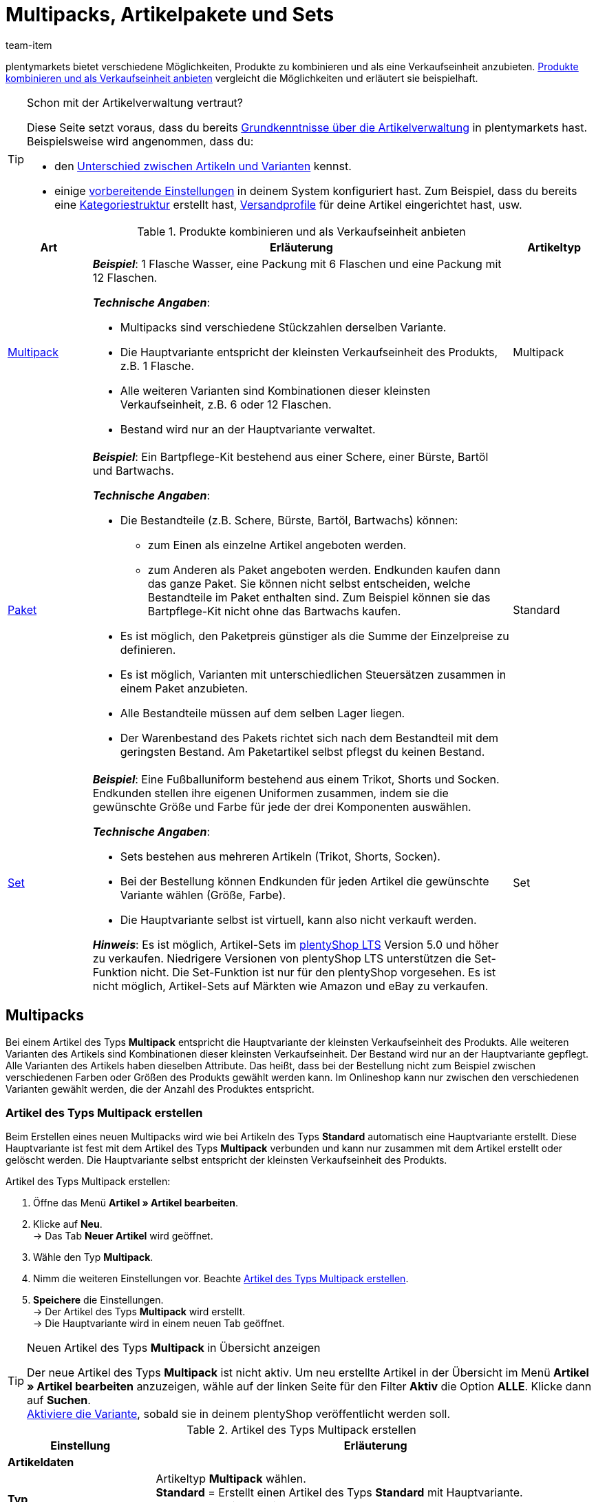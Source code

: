 = Multipacks, Artikelpakete und Sets
:keywords: Artikel zusammenfassen, Artikel kombinieren, Produkte zusammenfassen, Produkte kombinieren, Varianten zusammenfassen, Varianten kombinieren, Kombiangebot, Kombiangebote, Multipack, Multipacks, Multi-Pack, Multi-Packs, Multi Pack, Multi Packs, Artikelpaket, Artikelpakete, Artikel-Paket, Artikel-Pakete, Artikel Paket, Artikel Pakete, Paket, Pakete, Kit, Geschenkset, Bundle, Bundles, Bestandteil, Bestandteile, Komponent, Komponente, Paketbestandteil, Paketbestandteile, Paket-Bestandteil, Paket-Bestandteile, Paketautomatik, Set, Sets, Artikelset, Artikelsets, Artikel-Set, Artikel-Sets, Artikel Set, Artikel Sets, Ab-Preis, Ab-Preise, Ab Preis, Ab Preise, Setpreis, Setbestandteil, Setbestandteile, Setbestandteilen
:description: Erfahre, wie du Produkte in plentymarkets kombinierst und sie als eine Verkaufseinheit anbietest.
:page-aliases: multipacks-pakete-sets.adoc
:id: NXZCPXN
:author: team-item

////
zuletzt bearbeitet 22.11.2021
////

plentymarkets bietet verschiedene Möglichkeiten, Produkte zu kombinieren und als eine Verkaufseinheit anzubieten.
<<table-combining-products>> vergleicht die Möglichkeiten und erläutert sie beispielhaft.

[TIP]
.Schon mit der Artikelverwaltung vertraut?
====
Diese Seite setzt voraus, dass du bereits xref:artikel:einleitung.adoc#[Grundkenntnisse über die Artikelverwaltung] in plentymarkets hast.
Beispielsweise wird angenommen, dass du:

* den xref:artikel:struktur.adoc#[Unterschied zwischen Artikeln und Varianten] kennst.
* einige xref:artikel:einstellungen.adoc#[vorbereitende Einstellungen] in deinem System konfiguriert hast.
Zum Beispiel, dass du bereits eine xref:artikel:kategorien.adoc#[Kategoriestruktur] erstellt hast, xref:fulfillment:versand-vorbereiten.adoc#1000[Versandprofile] für deine Artikel eingerichtet hast, usw.
====

[[table-combining-products]]
.Produkte kombinieren und als Verkaufseinheit anbieten
[cols="1,5,1"]
|====
|Art |Erläuterung |Artikeltyp

|<<#1000, Multipack>>
a| *_Beispiel_*: 1 Flasche Wasser, eine Packung mit 6 Flaschen und eine Packung mit 12 Flaschen.

*_Technische Angaben_*:

* Multipacks sind verschiedene Stückzahlen derselben Variante.
* Die Hauptvariante entspricht der kleinsten Verkaufseinheit des Produkts, z.B. 1 Flasche.
* Alle weiteren Varianten sind Kombinationen dieser kleinsten Verkaufseinheit, z.B. 6 oder 12 Flaschen.
* Bestand wird nur an der Hauptvariante verwaltet.
|Multipack

|<<#2000, Paket>>
a| *_Beispiel_*: Ein Bartpflege-Kit bestehend aus einer Schere, einer Bürste, Bartöl und Bartwachs.

*_Technische Angaben_*:

* Die Bestandteile (z.B. Schere, Bürste, Bartöl, Bartwachs) können:
** zum Einen als einzelne Artikel angeboten werden.
** zum Anderen als Paket angeboten werden.
Endkunden kaufen dann das ganze Paket.
Sie können nicht selbst entscheiden, welche Bestandteile im Paket enthalten sind.
Zum Beispiel können sie das Bartpflege-Kit nicht ohne das Bartwachs kaufen.
* Es ist möglich, den Paketpreis günstiger als die Summe der Einzelpreise zu definieren.
* Es ist möglich, Varianten mit unterschiedlichen Steuersätzen zusammen in einem Paket anzubieten.
* Alle Bestandteile müssen auf dem selben Lager liegen.
* Der Warenbestand des Pakets richtet sich nach dem Bestandteil mit dem geringsten Bestand.
Am Paketartikel selbst pflegst du keinen Bestand.
|Standard

|<<#3000, Set>>
a| *_Beispiel_*: Eine Fußballuniform bestehend aus einem Trikot, Shorts und Socken. Endkunden stellen ihre eigenen Uniformen zusammen, indem sie die gewünschte Größe und Farbe für jede der drei Komponenten auswählen.

*_Technische Angaben_*:

* Sets bestehen aus mehreren Artikeln (Trikot, Shorts, Socken).
* Bei der Bestellung können Endkunden für jeden Artikel die gewünschte Variante wählen (Größe, Farbe).
* Die Hauptvariante selbst ist virtuell, kann also nicht verkauft werden.

*_Hinweis_*: Es ist möglich, Artikel-Sets im link:https://marketplace.plentymarkets.com/plugins/sales/online-shops/ceres_4697[plentyShop LTS] Version 5.0 und höher zu verkaufen.
Niedrigere Versionen von plentyShop LTS unterstützen die Set-Funktion nicht.
Die Set-Funktion ist nur für den plentyShop vorgesehen.
Es ist nicht möglich, Artikel-Sets auf Märkten wie Amazon und eBay zu verkaufen.
|Set
|====


[#1000]
== Multipacks

Bei einem Artikel des Typs *Multipack* entspricht die Hauptvariante der kleinsten Verkaufseinheit des Produkts. Alle weiteren Varianten des Artikels sind Kombinationen dieser kleinsten Verkaufseinheit. Der Bestand wird nur an der Hauptvariante gepflegt. Alle Varianten des Artikels haben dieselben Attribute. Das heißt, dass bei der Bestellung nicht zum Beispiel zwischen verschiedenen Farben oder Größen des Produkts gewählt werden kann. Im Onlineshop kann nur zwischen den verschiedenen Varianten gewählt werden, die der Anzahl des Produktes entspricht.

[#1100]
=== Artikel des Typs Multipack erstellen

Beim Erstellen eines neuen Multipacks wird wie bei Artikeln des Typs *Standard* automatisch eine Hauptvariante erstellt. Diese Hauptvariante ist fest mit dem Artikel des Typs *Multipack* verbunden und kann nur zusammen mit dem Artikel erstellt oder gelöscht werden. Die Hauptvariante selbst entspricht der kleinsten Verkaufseinheit des Produkts.

[.instruction]
Artikel des Typs Multipack erstellen:

. Öffne das Menü *Artikel » Artikel bearbeiten*.
. Klicke auf *Neu*. +
→ Das Tab *Neuer Artikel* wird geöffnet.
. Wähle den Typ *Multipack*.
. Nimm die weiteren Einstellungen vor. Beachte <<table-create-multipack>>.
. *Speichere* die Einstellungen. +
→ Der Artikel des Typs *Multipack* wird erstellt. +
→ Die Hauptvariante wird in einem neuen Tab geöffnet.

[TIP]
.Neuen Artikel des Typs *Multipack* in Übersicht anzeigen
====
Der neue Artikel des Typs *Multipack* ist nicht aktiv. Um neu erstellte Artikel in der Übersicht im Menü *Artikel » Artikel bearbeiten* anzuzeigen, wähle auf der linken Seite für den Filter *Aktiv* die Option *ALLE*. Klicke dann auf *Suchen*. +
xref:artikel:artikel-verwalten.adoc#200[Aktiviere die Variante], sobald sie in deinem plentyShop veröffentlicht werden soll.
====

[[table-create-multipack]]
.Artikel des Typs Multipack erstellen
[cols="1,3"]
|====
|Einstellung |Erläuterung

2+^| *Artikeldaten*

| *Typ*
|Artikeltyp *Multipack* wählen. +
*Standard* = Erstellt einen Artikel des Typs *Standard* mit Hauptvariante. +
*Set* = Erstellt einen Artikel des Typs *Set*. +
*Multipack* = Erstellt einen Artikel des Typs *Multipack*.

| *ID*
|Die Artikel-ID ist eine eindeutige, fortlaufende Zahl, die plentymarkets zur exklusiven Zuordnung jedes Artikels benötigt. Wird dieses Feld freigelassen, vergibt plentymarkets automatisch die nächste freie ID.

| *Name*
|Namen für das Multipack eingeben. Der Name ist eine Pflichtangabe.
Der Name kann nachträglich xref:artikel:artikel-verwalten.adoc#50[noch geändert werden].

2+^| *Variante » Kategorieverknüpfung*

|Kategoriewahl
|Die Kategorie wählen, in der das Multipack veröffentlicht werden soll. Alternativ auf *Neue Kategorie* klicken, um eine neue Kategorie zu erstellen.
|====

[#1300]
=== Artikel des Typs Multipack bearbeiten

Nachdem du den Artikel des Typs *Multipack* erstellt hast, nimm die weiteren Einstellungen vor.
Diese Einstellungen sind in einem xref:artikel:artikel-verwalten.adoc#[Verzeichnis] aufgeführt.

[#1400]
=== Multipack-Variante erstellen

Beim Erstellen eines Artikels des Typs *Multipack* wird immer eine Hauptvariante erstellt. Die Hauptvariante ist fest mit dem Artikel verbunden. Die Hauptvariante kann nicht gelöscht werden. Diese Hauptvariante entspricht der kleinsten Verkaufseinheit des Produkts. Alle weiteren Varianten des Artikels entsprechen dieser kleinsten Verkaufseinheit mal x. Der Bestand aller Varianten wird nur an der Hauptvariante gepflegt. Im Tab *Bestand* der weiteren Varianten des Artikels wird nur der theoretische Bestand angezeigt. Wenn sich der Bestand der Hauptvariante ändert, wird der Bestand für die anderen Varianten des Artikels neu berechnet.

[.instruction]
Multipack-Variante erstellen:

. Öffne das Menü *Artikel » Artikel bearbeiten*.
. Öffne den Artikel des Typs *Multipack*.
. Wechsele in das Tab *Varianten*.
. Klicke auf *Neu*. +
→ Das Fenster *Neue Variante erstellen* wird geöffnet.
. Gib als Inhalt eine Stückzahl der Hauptvariante ein. +
*_Tipp_*: Einheit und Attribute sind nicht änderbar.
. Klicke auf *Variante erstellen*. +
→ Die Variante wird erstellt. +
→ Die Variante wird in der Variantenübersicht angezeigt.

Die Einstellungen der Variante bearbeitest du genauso wie xref:artikel:artikel-verwalten.adoc#170[Varianten von Artikeln des Typs Standard]. Beachte jedoch die folgenden Besonderheiten von Multipack-Varianten:

* Deaktiviere die Vererbung des Verkaufspreises und speichere einen eigenen Preis.
* Der Tab *Bestand* ist rein informativ. Der Bestand wird nur an der Hauptvariante gepflegt.

[#2000]
== Artikelpakete

Ein Artikelpaket besteht aus mehreren Produkten. Der Paketpreis eines Artikelpakets kann dabei günstiger sein als die Summe der Einzelpreise. Pakete filterst du im Menü *Artikel » Artikel bearbeiten* mit dem Filter *Paket*.

[IMPORTANT]
.Bestandteile müssen im selben Lager liegen
====
Für den korrekten Bestand von Artikelpaketen müssen alle Bestandteile auf dem selben Lager liegen.
====

[#2100]
=== Artikelpaket erstellen

Im Tab *Paket* eines Artikels des Typs *Standard* erstellst du ein Artikelpaket, das sich aus mehreren Bestandteilen, den Basisartikeln, zusammensetzt. Wenn du dem geöffneten Artikel weitere Varianten hinzufügst, wird daraus ein Paket. Die Bestandteile des Pakets werden im Tab *Paket-Bestandteile* angezeigt und werden dort auch bearbeitet und gelöscht.

[.instruction]
Artikelpaket erstellen:

. Öffne das Menü *Artikel » Artikel bearbeiten*.
. Klicke auf *Neu*. +
→ Das Tab *Neuer Artikel* wird geöffnet.
. Wähle den Typ *Standard*.
. Gib einen Namen ein.
. Gib den Inhalt ein.
. Wähle eine Kategorie.
. Nimm bei Bedarf xref:artikel:artikel-verwalten.adoc#[weitere Einstellungen] vor.
. *Speichere* die Einstellungen. +
→ Der Artikel wird erstellt. +
→ Die Hauptvariante wird in einem neuen Tab geöffnet.
. Öffne die Variante.
. Wechsele in das Tab *Paket » Variante hinzufügen*.
. Setze Häkchen bei Varianten, die du als Paketbestandteile hinzufügen möchtest.
. Klicke auf *Variante hinzufügen*. +
→ Die Bestandteile werden zum Artikelpaket hinzugefügt und im Tab *Paket-Bestandteile* angezeigt.

xref:artikel:artikel-verwalten.adoc#240[Verknüpfe anschließend einen Verkaufspreis] mit dem Artikelpaket und gib einen Preis ein.
In der Auftragsabwicklung wird dann nur der Paketpreis angegeben und die Paketbestandteile ohne Einzelpreise.

[TIP]
.Vorhandenen Artikel als Paketartikel einrichten
====
Anstatt einen neuen Paketartikel zu erstellen, kannst du auch einen vorhandenen Artikel verwenden und diesem Paketbestandteile hinzufügen. Beachte, dass der Paketartikel, dem du Bestandteile hinzufügst, keinen eigenen Bestand haben darf.
====

[#2200]
=== Paketbestandteile bearbeiten oder löschen

Im Tab *Paket-Bestandteile* änderst du die Menge der im Artikelpaket enthaltenen Varianten, siehst den Nettowarenbestand der Varianten und löschst nicht mehr benötigte Paket-Bestandteile.

[.instruction]
Paketbestandteil löschen:

. Öffne das Menü *Artikel » Artikel bearbeiten*.
. Wähle für den Filter *Paket* die Einstellung *Ja*.
. Klicke auf *Suchen*. +
→ Alle Paketartikel werden in der Übersicht angezeigt.
. Öffne den Paketartikel.
. Öffne die Variante.
. Wechsele in das Tab *Paket » Paket-Bestandteile*.
. Setze Häkchen bei den Paketbestandteilen, die du löschen möchtest.
. Klicke auf *Paket-Bestandteile löschen*. +
→ Die Paketbestandteile werden aus dem Artikelpaket gelöscht.

[#2300]
=== Mehrere Pakete in einem Artikel abbilden

Artikelvarianten können zu Paketen mit verschiedenen Bestandteilen werden. Auf diese Weise gestaltest du Artikelpakete komplex und vielseitig nach deinen Anforderungen.

*_Beispiel für Paketvarianten_*: du möchtest je ein Handtuch und ein Badetuch im Paket in unterschiedlichen Farben verkaufen. Hierfür sind folgende Schritte notwendig:

* xref:artikel:attribute.adoc#100[Attribut erstellen] mit den notwendigen Werten, zum Beispiel rot und blau
* xref:artikel:neue-artikel.adoc#200[Artikel erstellen], der als Paketartikel dient, zum Beispiel Handtuchpaket
* xref:artikel:neue-artikel.adoc#400[Varianten erstellen] und dabei die Attributwerte verknüpfen
* Artikel für Paketbestandteile erstellen, zum Beispiel Handtuch und Badetuch
* Varianten für Paketbestandteile erstellen, zum Beispiel rotes Handtuch, blaues Handtuch etc.
* <<#2100, Paketbestandteile>> zu den Varianten des Artikelpakets hinzufügen

Auf diese Weise bietest du in deinem plentyShop den Artikel *Handtuchpaket* als Paket in den Farben *Rot* und *Blau* an.

[#2400]
=== Warenbestand von Artikelpaketen einstellen

Der <<warenwirtschaft#, Warenbestand>> des Pakets richtet sich nach dem Paketbestandteil mit dem geringsten Bestand. Der Warenbestand dieses Paketbestandteils wird in der Artikelübersicht im Menü *Artikel » Artikel bearbeiten* in der Spalte *WB netto* angezeigt. Am Paketartikel selbst pflegst du keinen Bestand. Im Paketbestandteil im Tab *Bestand* verwaltest du den Warenbestand, buchst neue Wareneingänge, korrigierst Bestände und überblickst Zuläufe und Warenbewegungen.

[#2500]
=== Gewicht und Einkaufspreis berechnen

Ein Artikelpaket ist eine Zusammenstellung mehrerer Bestandteile. Jeder Bestandteil verfügt wiederum über wichtige Kennzahlen, wie xref:artikel:artikel-verwalten.adoc#270[Gewicht] und xref:artikel:artikel-verwalten.adoc#280[Einkaufspreis] (EK). Aber wie setzen sich diese Kennzahlen für das Artikelpaket insgesamt zusammen?

Du kannst das Gewicht und den EK für das Artikelpaket selber eingeben. Es gibt aber auch die Möglichkeit, diese Kennzahlen automatisch berechnen zu lassen. Wie das geht, wird im Folgenden beschrieben.

[.instruction]
Gewicht und EK automatisch berechnen lassen:

. Öffne das Menü *Artikel » Artikel bearbeiten*.
. Wähle für den Filter *Paket* die Einstellung *Ja*.
. Klicke auf *Suchen*. +
→ Alle Artikelpakete werden in der Übersicht angezeigt.
. Öffne das Artikelpaket. +
→ Das Tab *Einstellungen* wird geöffnet.
. Wähle die gewünschten Einstellungen im Bereich *Paket* aus. Beachte <<table-calculate-weight-purchase-price>>.
. *Speichere* die Einstellungen.
. Lade das Artikelpaket neu. +
→ Die Kennzahlen werden nun automatisch auf Basis der einzelnen Bestandteile berechnet.


[[table-calculate-weight-purchase-price]]
.Gewicht und EK automatisch berechnen lassen
[cols="1,3"]
|====
|Einstellung |Erläuterung

| *Automatisch aus Paketbestandteile berechnen: EK netto*
|Nettoeinkaufspreis automatisch anhand der Bestandteile berechnen. +
Rechts im Bereich *Kosten* wird das Feld xref:artikel:artikel-verwalten.adoc#280[EK netto] nach Speichern und Neuladen ausgegraut.

| *Automatisch aus Paketbestandteile berechnen: GLD EK netto*
|Gleitenden Nettoeinkaufspreis automatisch anhand der Bestandteile berechnen. +
Rechts im Bereich *Kosten* wird das Feld xref:artikel:artikel-verwalten.adoc#280[GLD EK netto] nach Speichern und Neuladen ausgegraut.

| *Automatisch aus Paketbestandteile berechnen: Gewicht netto*
|Nettogewicht automatisch anhand der Bestandteile berechnen. +
Rechts im Bereich *Maße* wird das Feld xref:artikel:artikel-verwalten.adoc#270[Gewicht netto] nach Speichern und Neuladen ausgegraut.

| *Automatisch aus Paketbestandteile berechnen: Gewicht brutto*
|Buttogewicht automatisch anhand der Bestandteile berechnen. +
Rechts im Bereich *Maße* wird das Feld xref:artikel:artikel-verwalten.adoc#270[Gewicht brutto] nach Speichern und Neuladen ausgegraut.
|====

[TIP]
.Mehrere Artikelpakete gleichzeitig anpassen
====
Verwende die xref:artikel:massenbearbeitung.adoc#[Varianten-Gruppenfunktion oder Stapelverarbeitung], um Gewicht und EK für mehrere Artikelpakete gleichzeitig berechnen zu lassen.
====

[TIP]
.Berechnungsautomatik standardmäßig aktivieren
====
Willst du Gewicht und Einkaufspreis in der Regel automatisch berechnen lassen? Vielleicht hast du nur einzelne Artikel, die du von der automatischen Berechnung ausschließen möchtest. Kein Problem! Öffne das Menü *Einrichtung » Artikel » Einstellungen* und bestimme welche Kennzahlen automatisch berechnet werden sollen. Verwende dabei die Optionen *Paketautomatik für Gewicht brutto*, *Paketautomatik für Gewicht netto*, *Paketautomatik für EKs* und *Paketautomatik für GLD EKs*.
====

[TIP]
.Kennzahlen lieber händisch eingeben?
====
Möchtest du das Gewicht und den EK für deine Artikelpakete selbst eingeben? Wähle im Bereich *Paket* keine Einstellungen aus, um die Daten händisch zu pflegen. Sind keine Einstellungen ausgewählt, haben Kennzahlen der einzelnen Bestandteile keinen Einfluss auf die Kennzahlen des Artikelpakets.
====


[#3000]
== Sets

Stell dir mal vor, du verkaufst Fußballuniformen, bestehend aus Trikots, Shorts und Socken.
Wäre es nicht genial, wenn Endkunden ihre eigenen Uniformen zusammenstellen könnten?
Also, wenn sie für jede der drei Komponenten die gewünschte Farbe und Größe wählen könnten?
Artikel-Sets machen es möglich!

image::artikel:set-kategorieansicht.png[]

Ein Set besteht aus mehreren Artikeln (Trikot, Shorts, Socken).
Bei der Bestellung können Endkunden für jeden Artikel die gewünschte Variante wählen (Farbe, Größe).
Vielleicht hilft es dir, die Artikel und Varianten, die in deinem Set vorkommen werden, zu skizzieren.

[[table-set-mind-map]]
[cols="1,^,^,^", stripes=none]
|====

| *Set*
3+^|Fußballbekleidung

| *Artikel im Set*
|Trikot
|Shorts
|Socken

| *Varianten pro Artikel*
a| * S und rot
* L und rot
* S und blau
* L und blau
a| * S und weiß
* L und weiß
* S und schwarz
* L und schwarz
a| * S und blau
* L und blau
* S und weiß
* L und weiß
|====

[IMPORTANT]
.Set-Funktion ist mit plentyShop LTS Version 5.0 und höher kompatibel
====
Es ist möglich, Artikel-Sets im link:https://marketplace.plentymarkets.com/plugins/sales/online-shops/ceres_4697[plentyShop LTS] Version 5.0 und höher zu verkaufen.
Niedrigere Versionen von plentyShop LTS unterstützen die Set-Funktion nicht.
Die Set-Funktion ist nur für den plentyShop vorgesehen.
Es ist nicht möglich, Artikel-Sets auf Märkten wie Amazon und eBay zu verkaufen.
====

[#3100]
=== Wie funktionieren Setpreise?

Das Besondere an Sets ist, dass du im Voraus nicht genau weißt, wie Endkunden die Varianten kombinieren werden. Daher macht es keinen Sinn, Festpreise für Sets zu speichern.
Stattdessen ermittelt plentymarkets den Preis der günstigsten wählbaren Kombination und speichert diese Informationen am Set.
Dieser Mindestpreis kann im plentyShop und im Backend angezeigt werden. Zum Beispiel: "Ab 99,99€ verfügbar".

plentymarkets prüft regelmäßig die Preise aller im Set enthaltenen Varianten und ermittelt die günstigste kaufbare Kombination.
plentymarkets prüft die Preise:

* wenn ein <<#3700, Bestandteil zu einem Set hinzugefügt>> wird
* wenn ein <<#3700, Bestandteil aus einem Set gelöscht>> wird
* <<#3900, wenn der "Ab-Preis" manuell aktualisiert wird>>
* jede Nacht

[#3200]
[discrete]
==== Setpreise vorbereiten

. xref:artikel:preise.adoc#200[Erstelle einen Verkaufspreis] für Sets.
Gib dabei an, dass es sich bei dem Typ um einen *Setpreis* handelt.
. xref:artikel:preise.adoc#900[Verknüpfe diesen Verkaufspreis] mit allen Setbestandteilen und gib für jeden Bestandteil einen Geldbetrag ein. +
*_Hinweis_*: Setbestandteile sind ganz normale Varianten.

[TIP]
.Können Artikel günstiger sein, wenn sie zusammen als Set gekauft werden?
====
Es ist möglich, ein Set günstiger als die Summe seiner Bestandteile zu machen.
Es gibt zwei Wege, dies zu tun:

* Einerseits könntest du günstigere Geldbeträge für den Set-Verkaufspreis speichern als für den normalen Verkaufspreis.
* Andererseits könntest du <<#4000, einen prozentualen Rabatt eingeben>>, der für das gesamte Set gilt.
====

[#3300]
=== Neue Sets erstellen

Hast du schon überlegt, <<#3000, welche Artikel und Varianten im Set>> enthalten sein sollen?
Hast du einen <<#3100, Verkaufspreis speziell für Sets>> erstellt?
Dann bist du jetzt bereit, Sets zu erstellen!

////
you can either create sets manually or you can <<import them>>
as soon as the info about the import is added, then remove the instruction heading and make the subhead visible instead - also use a subhead then for the import

[#3400]
[discrete]
==== Artikelset manuell erstellen
////

[.instruction]
Artikelset manuell erstellen:

. Öffne das Menü *Artikel » Artikel bearbeiten*.
. Klicke auf icon:plus[role="green"] *Neu*. +
→ Das Tab *Neuer Artikel* wird geöffnet.
. Nimm die Einstellungen für das Set vor. Beachte <<table-create-set-items>>.
.. Wähle den Typ *Set*.
.. Gib einen Namen für das Artikelset ein.
.. In welcher Kategorie soll das Set erscheinen? Wähle die Kategorie aus.
. *Speichere* (icon:save[set=plenty, role="green"]) die Einstellungen. +
→ Das Artikel-Set wird erstellt. +
→ Die Hauptvariante wird in einem neuen Tab angezeigt und <<#3500, kann jetzt weiter bearbeitet werden>>.

[TIP]
.Wofür ist die Hauptvariante gut?
====
Beim Erstellen eines neuen Sets wird automatisch eine Hauptvariante erstellt.
Diese Hauptvariante ist fest mit dem Set verbunden und kann nur zusammen mit dem Set erstellt oder gelöscht werden.
Die Hauptvariante:

* ist nur virtuell und entspricht selbst keinem physischen Produkt.
* dient lediglich als Datencontainer, zu dem du die Setbestandteile hinzufügst.
* dient zur Verwaltung der Einstellungen für das gesamte Set.
====

[[table-create-set-items]]
.Artikelset erstellen
[cols="1,3"]
|====
|Einstellung |Erläuterung

2+^| *Bereich: Artikeldaten*

| *Typ*
a|Wähle den Typ *Set*. Viele Einstellungen verschwinden, wenn du diese Option wählst. Das Menü zeigt jetzt nur noch die Einstellungen, die für Sets relevant sind.

Die anderen Optionen in der Dropdown-Liste sind für andere Anwendungsfälle vorgesehen:

* *Standard* = Erstellt einen "normalen Artikel" oder ein <<#2000, Artikelpaket>>.
* *Set* = Erstellt ein Artikelset.
* *Multipack* = Erstellt einen <<#1000, Multipack-Artikel>>.

//| *ID*
//|Die Artikel-ID ist eine eindeutige, fortlaufende Zahl, die plentymarkets zur exklusiven Zuordnung jedes Artikels benötigt. Wird dieses Feld freigelassen, vergibt plentymarkets automatisch die nächste freie ID.

| *Name*
|Gib einen Namen für das Set ein. Der Name ist eine Pflichtangabe.
Es wird weiterhin möglich sein, den Namen zu ändern, nachdem du das Set erstellt hast.

2+^| *Bereich: Variante » Kategorieverknüpfung*

|
|In welcher xref:artikel:kategorien.adoc#[Kategorie] soll das Set erscheinen? Wähle die Kategorie aus.
Klicke alternativ auf *Neue Kategorie*, um gleichzeitig eine neue Kategorie zu erstellen und das Set in diese Kategorie zu sortieren.
|====

[#3500]
=== Bestehende Sets bearbeiten

[#3600]
==== Sets suchen

<<#3300, Beim Erstellen eines neuen Artikelsets>> wird die Hauptvariante automatisch in einem neuen Tab geöffnet.
Aber wo findest du die Sets, die du schon vor einer Weile erstellt hast?

[.instruction]
Bestehende Sets suchen und öffnen:

. Öffne das Menü *Artikel » Artikel bearbeiten*.
. Schau dir die Filter links an.
.. Setze den Filter *Typ* auf *Set*.
.. Setze den Filter *Aktiv* auf *ALLE*.
. Klicke auf *Suchen* (icon:search[role="blue"]). +
→ Die gefundenen Sets werden in der Übersicht rechts aufgelistet.
. Klicke auf ein Set, um es zu öffnen.

[#3700]
==== Bestandteile hinzufügen oder entfernen

Hast du schon entschieden, <<#3000, welche Artikel in das Set>> aufgenommen werden sollen?
Die Artikel, die du zum Set hinzufügst, sind ganz normale Artikel. Sie sind also Artikel vom Typ *Standard*.

* Wenn du einen Artikel mit mehreren Varianten zum Set hinzufügst, werden deine Kunden bei der Bestellung frei wählen können, welche Variante sie kaufen möchten.
* Wenn du einen Artikel ohne weitere Varianten zum Set hinzufügst, d.h. einen Artikel, der nur eine Hauptvariante hat, dann werden deine Kunden nichts auswählen können.

[.instruction]
Bestandteile zum Set hinzufügen:

. <<#3600, Suche und öffne den gewünschten Artikelset>>.
. Klicke auf den Tab *Set » Artikel hinzufügen*.
. xref:artikel:suche.adoc#100[Suche nach den Artikeln], die du zum Set hinzufügen möchtest. +
→ Eine Liste der Artikel wird angezeigt.
. Wähle die Artikel (icon:check-square[role="blue"]), die Bestandteile des Sets sein sollen.
. Klicke auf *Artikel hinzufügen*. +
→ Die Artikel werden zum Set hinzugefügt und sind nun auch im Tab *Einstellungen* aufgelistet.

[TIP]
.Bestandteile wieder entfernen
====
Bestandteile, die bereits zum Set hinzugefügt wurden, werden im Tab *Set » Einstellungen* aufgelistet.
Hier kannst du auch Bestandteile entfernen, die nicht länger Teil des Sets sein sollten.
Wähle die Artikel (icon:check-square[role="blue"]), die du aus dem Setartikel entfernen möchtest und klicke auf icon:minus-circle[role="red"] *Bestandteile löschen*.
====

[#3800]
==== Warenbestand verwalten

Der <<warenwirtschaft#, Warenbestand>> eines Setartikels richtet sich nach der Variante des Sets mit dem geringsten Bestand. Der Warenbestand dieser Variante wird in der Artikelübersicht im Menü *Artikel » Artikel bearbeiten* in der Spalte *WB netto* angezeigt. Am Artikel des Typs *Set* selbst pflegst du keinen Bestand. Den Warenbestand verwaltest du stattdessen im Tab *Bestand* der Setbestandteile.

[#3900]
==== Optional: "Ab-Preis" manuell aktualisieren

plentymarkets prüft regelmäßig die Preise aller im Set enthaltenen Varianten und ermittelt die günstigste kaufbare Kombination.
plentymarkets prüft die Preise, wenn ein Bestandteil zu einem Set hinzugefügt oder aus einem Set gelöscht wird, sowie jede Nacht.
Du kannst aber auch jederzeit den "Ab-Preis" manuell aktualisieren.

[.instruction]
"Ab-Preis" manuell aktualisieren:

. <<#3600, Suche und öffne den gewünschten Artikelset>>.
. Klicke auf den Tab *Varianten-ID » Einstellungen*.
. Klicke im Bereich *Verkaufspreise* auf das Aktualisieren-Symbol (icon:undo[role="darkGrey"]).

[TIP]
.Ab-Preis für mehrere Artikel gleichzeitig aktualisieren
====
Verwende die xref:artikel:massenbearbeitung.adoc#[Artikel-Gruppenfunktion oder Stapelverarbeitung], um den Ab-Preis für mehrere Artikel auf einmal zu aktualisieren.
Wähle dazu die Option *ab Preis in Sets aktualisieren* (icon:check-square[role="blue"]). Diese Option befindet sich im Bereich *Aktionen*.
====

[#4000]
==== Optional: Rabatte festlegen

Standardmäßig ergibt sich der Preis eines Artikelsets aus der Summe der Einzelpreise der Setbestandteile. Du hast jedoch die Möglichkeit, einen Rabatt in % auf den Gesamtpreis des Sets zu gewähren.

[.instruction]
Rabatt für ein Artikelset speichern:

. <<#3600, Suche und öffne den gewünschten Artikelset>>.
. Klicke auf den Tab *Set » Einstellungen*.
. Trage in das Feld *Rabatt* einen Prozentsatz ein. Der Gesamtpreis wird um diesen Prozentsatz rabbatiert.
. *Speichere* (icon:save[set=plenty, role="green"]) die Einstellungen. +
→ Der Rabatt wird angewendet.


[#4100]
==== Optional: Minimale oder maximale Bestellmenge festlegen

Bleiben wir beim <<#3000, obigen Beispiel>> und nehmen wir an, dass du Fussballuniformen, bestehend aus einem Trikot, Shorts und Socken, verkaufst.
Aber jetzt nehmen wir an, du möchtest das Set nur an ganze Fussballmannschaften verkaufen. Mit anderen Worten: du willst das Set nur an eine Mannschaft verkaufen, die bereit ist, mindestens 10 Trikots, Shorts und Socken auf einmal zu kaufen.
In diesem Fall handelt es sich um eine Mindestbestellmenge.

////
aktuell ist nicht möglich, z.B. 5x small, 5x large zu wählen sondern nur 10x large, also die varianten sind nicht beliebig kombinierbar - lass diese stelle so lange auskommentiert bis dieses bug/feature behoben wird
https://forum.plentymarkets.com/t/artikelset-mit-mehrfachem-gleichen-artikel-erstellen/598394/30

Spieler sollen ihre eigenen Farben und Größen wählen können.
Es spielt keine Rolle, welche Varianten die Spieler wählen. Wichtig ist nur, dass die Mannschaft eine zulässige Anzahl von jedem Artikel bestellt.
////

[.instruction]
Zulässige Menge eines Setbestandteils festlegen:

. <<#3600, Suche und öffne den gewünschten Artikelset>>.
. Klicke auf den Tab *Set » Einstellungen*. +
→ Eine Liste der Bestandteile des Sets wird angezeigt.
. In der Spalte *Mengenwahl im Shop aktivieren*, wähle alle Bestandteile (icon:check-square[role="blue"]), die auf eine bestimmte Menge beschränkt werden sollen. +
→ Die Felder sind dadurch nicht mehr ausgegraut.
. Gib die maximale und minimale Bestellmenge für jeden Bestandteil ein.
. *Speichere* (icon:save[set=plenty, role="green"]) die Einstellungen.

////
info-box: was macht man (was trägt man ein) wenn man nur bei 1 der Bestandteile eine Mindestbestellmenge hinterlegen will? Was macht man wenn man nur eine Mindestbestellmenge aber keine Maximalbestellmenge haben will?

=== Artikelsets mit dem Import-Tool anlegen und verwalten

==== Sets importieren

==== Bestandteile mit dem Import-Tool hinzufügen oder entfernen

==== Weitere Einstellungen mit dem Import-Tool bearbeiten
////

[#4200]
==== Einstellungen in den übrigen Tabs

Diese Seite beschreibt nur die Funktionen, die speziell für Artikelsets gelten.
Es gibt aber noch viele weitere Einstellungen und Optionen, die du im Datensatz konfigurieren kannst.
Zum Beispiel kannst du:

* xref:artikel:artikel-verwalten.adoc#40[globale Informationen] am Datensatz speichern
* das xref:artikel:artikel-verwalten.adoc#300[Artikelset mit Kategorien verknüpfen]
* xref:artikel:cross-selling.adoc#[Cross-Selling-Links] zu anderen Artikeln speichern
* xref:artikel:barcodes.adoc#[Etiketten und Barcodes] generieren
* xref:artikel:artikel-verwalten.adoc#50[Beschreibungstexte] oder xref:artikel:artikel-verwalten.adoc#268[Tags] speichern
* usw.

Diese Einstellungen entsprechen den gleichen Einstellungen, die auch für normale Artikel, d.h. Artikel vom Typ *Standard*, zur Verfügung stehen.
Erläuterungen zu diesen Einstellungen findest du im xref:artikel:artikel-verwalten.adoc#[Verzeichnis der Artikeldatenfelder].

[#4400]
=== Sets im plentyShop darstellen

[IMPORTANT]
.Voraussetzungen
====
Es ist möglich, Artikel-Sets im link:https://marketplace.plentymarkets.com/plugins/sales/online-shops/ceres_4697[plentyShop LTS] Version 5.0 und höher zu verkaufen.
Niedrigere Versionen von plentyShop LTS unterstützen die Set-Funktion nicht.
Stelle daher sicher, dass du eine kompatible Version verwendest und xref:plugins:installierte-plugins-aktualisieren.adoc#[aktualisiere das Plugin], falls erforderlich.
====

[#4410]
==== Inhalt vom Typ Artikelset erstellen

. Öffne das Menü *CMS » ShopBuilder*.
. Klicke links auf eine graue Artikel-Kategorie. +
*_Hinweis_*: Artikel-Sets können nicht mit den gelben Content-Kategorien verwendet werden.
. Klicke auf icon:plus[role="green"] *Inhalt hinzufügen*.
. Wähle den Typ *Artikelset*.
. Gib einen Namen ein und wähle ggf. eine Vorlage.
. Klicke auf *Erstellen*. +
→ Der neue Inhalt wird in der Übersicht angezeigt.

image::artikel:set-inhalt-erstellen.gif[]

[TIP]
.Vorlage: Pro und Kontra
====
Wir liefern eine Vorlage, die du nach Belieben verändern und an dein Produktportfolio anpassen kannst.
Natürlich kannst du aber auch ohne Vorlage arbeiten, wenn du die Ansicht lieber von Grund auf selbst gestalten willst.
====

[#4420]
==== Inhalt gestalten

Set-Bestandteile werden mit dem Widget *Artikel / Bestandteile für Artikelsets* dargestellt.
Dieses Widget ist besonders, weil du noch weitere Artikel-Widgets, z.B. für Beschreibungen und Bilder, darin platzieren kannst.

Je nach Platzierung - innerhalb oder außerhalb des Widgets - beziehen sich Artikelinformationen wie Name, Bild und Beschreibung auf das gesamte Set oder auf einen Set-Bestandteil.
Beispielsweise kannst du ein Bild für das gesamte Set und weitere Bilder für jeden Bestandteil anzeigen.

Wie wird das Layout gestaltet, Widgets hinzugefügt und die Widget-Einstellungen angepasst?
Diese Informationen findest du auf der xref:webshop:shop-builder.adoc#55[ShopBuilder-Seite des Handbuchs].

image::artikel:set-inhalt-gestalten.gif[]

[#4430]
==== Inhalt aktivieren

Damit ein Inhalt im plentyShop angezeigt wird, muss dieser aktiviert werden.
Aktive Inhalte werden blau hervorgehoben.

[.instruction]
Inhalt aktivieren:

. Öffne das Menü *CMS » ShopBuilder*.
. Klicke auf die passende Kategorie.
. Aktiviere den Inhalt mit der Umschalttaste (icon:toggle-on[role="blue"]). +
→ Ein Pop-up Fenster wird geöffnet.
. Entscheide, für welche Artikelsets der Inhalt gelten soll (icon:dot-circle-o[role="blue"]).
Zum Beispiel kannst du das Layout für jede Kategorie anders gestalten.
. Klicke auf *Aktivieren*. +
→ Der Inhalt wird aktiviert und ist nun blau hinterlegt.

[TIP]
.Nur ein aktiver Inhalt desselben Typs
====
Innerhalb einer grauen Artikel-Kategorie kannst du mehrere Inhalte vom Typ *Artikelset* erstellen.
Die Inhalte können je nach Bedarf aktiviert oder deaktiviert werden.
Dies ist beispielsweise hilfreich, um saisonabhängige Seiten zu gestalten.
Es darf aber nur ein Artikelset-Inhalt gleichzeitig aktiviert sein.
Das Aktivieren eines Inhalts deaktiviert also einen zuvor aktiven Inhalt desselben Typs.
====

[#4440]
==== Das Ergebnis im plentyShop prüfen

Dein Kunde wählt alle gewünschten Varianten im plentyShop aus und legt dann das gesamte Set in den Warenkorb.

image::artikel:set-artikelansicht.png[]

[#4450]
=== Fragen und Antworten

[.collapseBox]
.*Ich habe ein Set erstellt, aber ich kann keinen Preis auswählen. Was soll ich tun?*
--
Ein Set hat keinen festen Preis, den du selbst definierst.
Stattdessen prüft plentymarkets den Preis jeder einzelnen Bestandteil und errechnet dann den günstigsten möglichen Preis für das gesamte Set.
Zum Beispiel: "Ab 99,99€ verfügbar".

[discrete]
===== Setpreise konfigurieren

. xref:artikel:preise.adoc#200[Erstelle einen Verkaufspreis für Sets].
.. Wähle dabei den Typ *Setpreis*.
. xref:artikel:preise.adoc#900[Verknüpfe diesen Verkaufspreis] mit allen Bestandteilen und gib für jeden Bestandteil einen Geldbetrag ein. Beachte, dass es sich bei den Setbestandteilen um ganz normale Varianten handelt.
. *_Optional_*: Es ist möglich, ein Set günstiger als die Summe seiner Bestandteile zu machen. Es gibt zwei Wege, dies zu tun:
.. Einerseits könntest du günstigere Geldbeträge für den Set-Verkaufspreis speichern als für den normalen Verkaufspreis.
.. Andererseits könntest du einen xref:artikel:multipacks-pakete-sets.adoc#4000[prozentualen Rabatt] eingeben, der für das gesamte Set gilt.
--

[.collapseBox]
.*Kann ich die Reihenfolge steuern, in der die Bestandteile im plentyShop angezeigt werden?*
--
Es gibt zurzeit keine Einstellung, die die Reihenfolge direkt steuert.
Wir planen aber, in Zukunft ein Positionsfeld zu implementieren.

*_Workaround_*:
Füge die Bestandteile schon in der Reihenfolge hinzu, die dann auch im plentyShop dargestellt werden soll.
--
